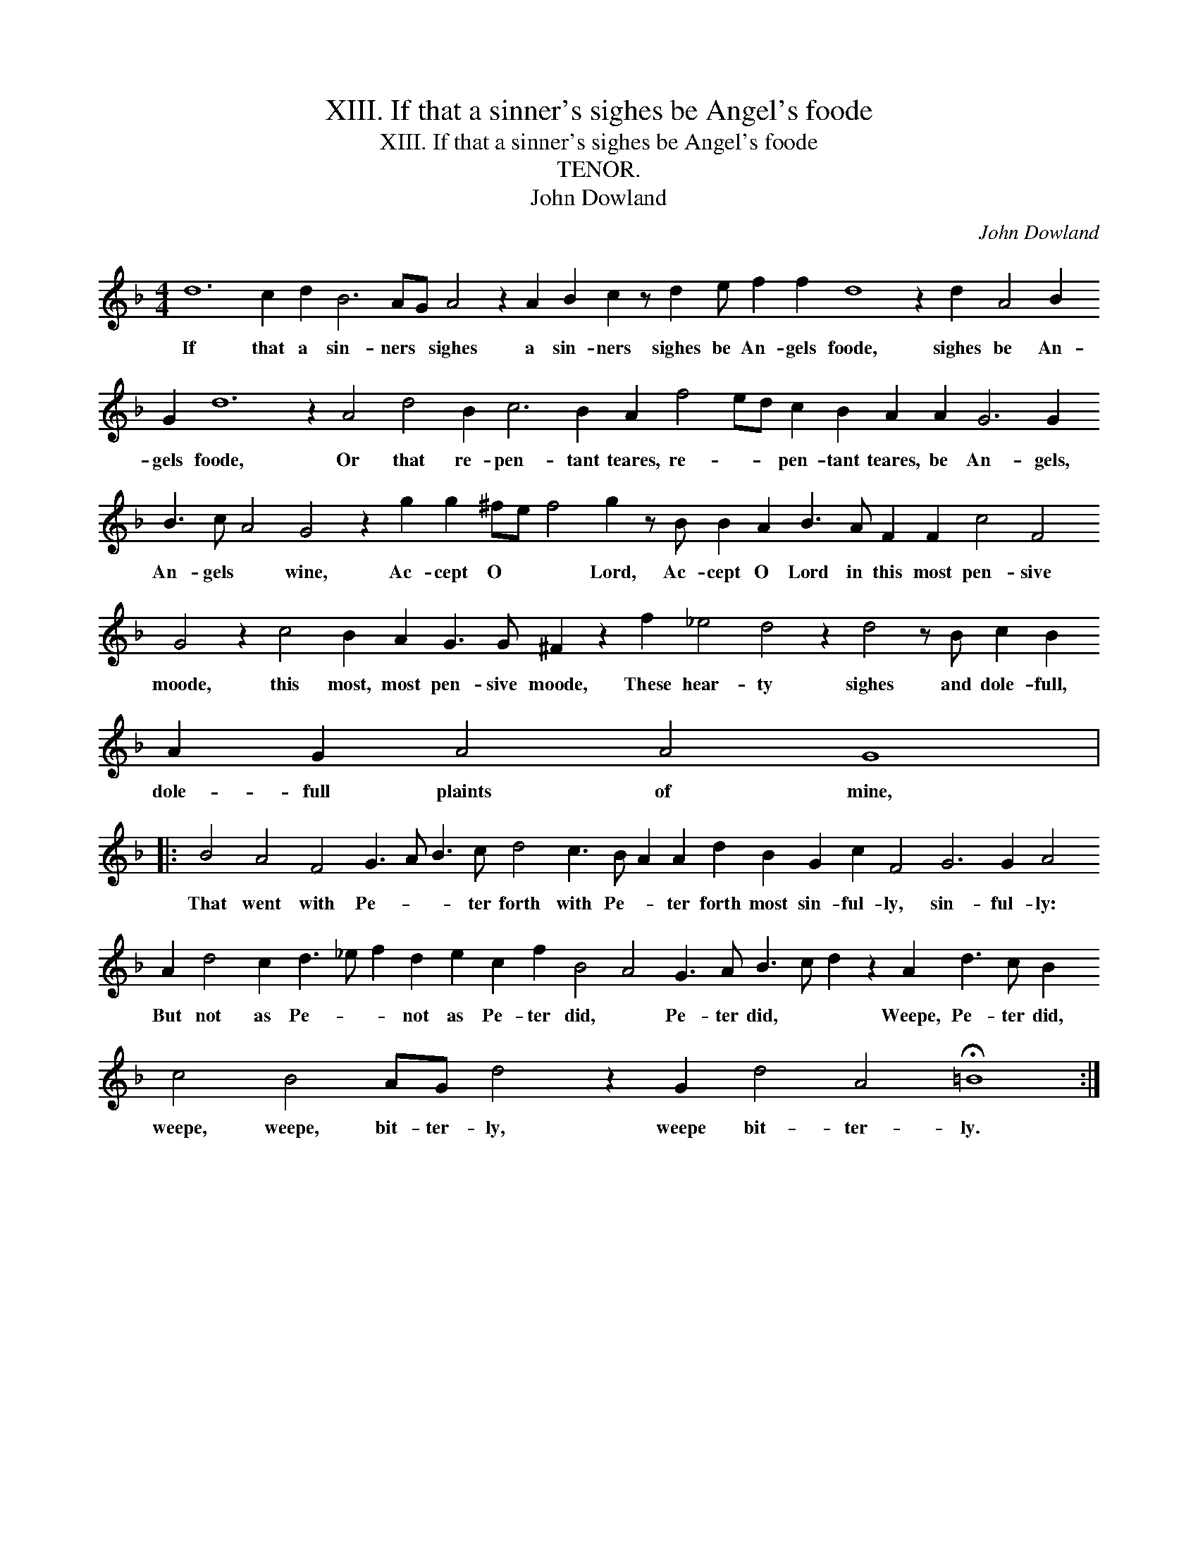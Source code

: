 X:1
T:XIII. If that a sinner's sighes be Angel's foode
T:XIII. If that a sinner's sighes be Angel's foode
T:TENOR.
T:John Dowland
C:John Dowland
L:1/8
M:4/4
K:F
V:1 treble transpose=-12 
V:1
 d12 c2 d2 B6 AG A4 z2 A2 B2 c2 z d2 e f2 f2 d8 z2 d2 A4 B2 G2 d12 z2 A4 d4 B2 c6 B2 A2 f4 ed c2 B2 A2 A2 G6 G2 B3 c A4 G4 z2 g2 g2 ^fe f4 g2 z B B2 A2 B3 A F2 F2 c4 F4 G4 z2 c4 B2 A2 G3 G ^F2 z2 f2 _e4 d4 z2 d4 z B c2 B2 A2 G2 A4 A4 G8 |: %1
w: If that a sin- ners * sighes a sin- ners sighes be An- gels foode, sighes be An- gels foode, Or that re- pen- tant teares, re- * * pen- tant teares, be An- gels, An- gels * wine, Ac- cept O * * Lord, Ac- cept O Lord in this most pen- sive moode, this most, most pen- sive moode, These hear- ty sighes and dole- full, dole- full plaints of mine,|
 B4 A4 F4 G3 A B3 c d4 c3 B A2 A2 d2 B2 G2 c2 F4 G6 G2 A4 A2 d4 c2 d3 _e f2 d2 e2 c2 f2 B4 A4 G3 A B3 c d2 z2 A2 d3 c B2 c4 B4 AG d4 z2 G2 d4 A4 !fermata!=B8 :| %2
w: That went with Pe- * * ter forth with Pe- * ter forth most sin- ful- ly, sin- ful- ly: But not as Pe- * * not as Pe- ter did, * Pe- ter did, * * Weepe, Pe- ter did, weepe, weepe, bit- ter- ly, weepe bit- ter- ly.|

